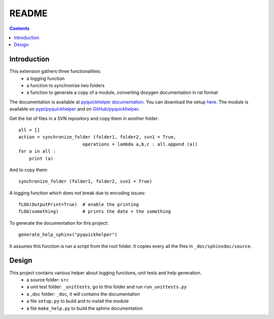 .. _l-README:

README
======

.. contents::
   :depth: 3


Introduction
------------

This extension gathers three functionalities:
    * a logging function
    * a function to synchronize two folders
    * a function to generate a copy of a module, converting doxygen documentation in rst format
    
The documentation is available at 
`pyquickhelper documentation <http://www.xavierdupre.fr/app/pyquickhelper/helpsphinx/index.html>`_.
You can download the setup  `here <http://www.xavierdupre.fr/site2013/index_code.html>`_.
The module is available on `pypi/pyquickhelper <https://pypi.python.org/pypi/pyquickhelper/>`_ and
on `GitHub/pyquickhelper <https://github.com/sdpython/pyquickhelper>`_.

Get the list of files in a SVN repository and copy them in another folder::

    all = []
    action = synchronize_folder (folder1, folder2, svn1 = True, 
                            operations = lambda a,b,c : all.append (a))
    for a in all :
        print (a)
        
And to copy them::        

    synchronize_folder (folder1, folder2, svn1 = True)
    
A logging function which does not break due to encoding issues::

    fLOG(OutputPrint=True)  # enable the printing
    fLOG(something)         # prints the date + the something
    
To generate the documentation for this project::

    generate_help_sphinx("pyquickhelper")

It assumes this function is run a script from the root folder.
It copies every all the files in ``_doc/sphinxdoc/source``.

Design
------

This project contains various helper about logging functions, unit tests and help generation.
   * a source folder: ``src``
   * a unit test folder: ``_unittests``, go to this folder and run ``run_unittests.py``
   * a _doc folder: ``_doc``, it will contains the documentation
   * a file ``setup.py`` to build and to install the module
   * a file ``make_help.py`` to build the sphinx documentation


